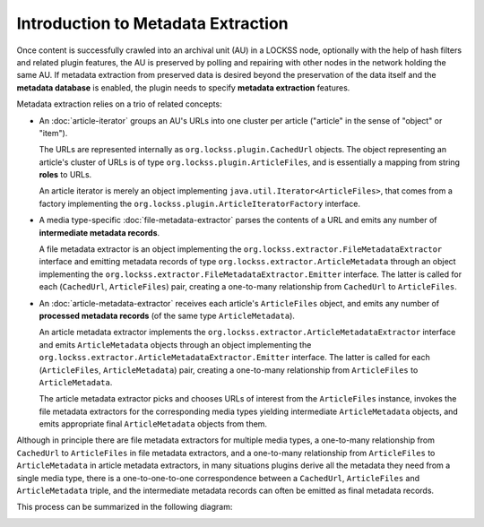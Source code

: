 ===================================
Introduction to Metadata Extraction
===================================

Once content is successfully crawled into an archival unit (AU) in a LOCKSS node, optionally with the help of hash filters and related plugin features, the AU is preserved by polling and repairing with other nodes in the network holding the same AU. If metadata extraction from preserved data is desired beyond the preservation of the data itself and the **metadata database** is enabled, the plugin needs to specify **metadata extraction** features.

Metadata extraction relies on a trio of related concepts:

*  An :doc:`article-iterator` groups an AU's URLs into one cluster per article ("article" in the sense of "object" or "item").

   The URLs are represented internally as ``org.lockss.plugin.CachedUrl`` objects. The object representing an article's cluster of URLs is of type ``org.lockss.plugin.ArticleFiles``, and is essentially a mapping from string **roles** to URLs.

   An article iterator is merely an object implementing ``java.util.Iterator<ArticleFiles>``, that comes from a factory implementing the ``org.lockss.plugin.ArticleIteratorFactory`` interface.

*  A media type-specific :doc:`file-metadata-extractor` parses the contents of a URL and emits any number of **intermediate metadata records**.

   A file metadata extractor is an object implementing the ``org.lockss.extractor.FileMetadataExtractor`` interface and emitting metadata records of type ``org.lockss.extractor.ArticleMetadata`` through an object implementing the ``org.lockss.extractor.FileMetadataExtractor.Emitter`` interface. The latter is called for each (``CachedUrl``, ``ArticleFiles``) pair, creating a one-to-many relationship from ``CachedUrl`` to ``ArticleFiles``.

*  An :doc:`article-metadata-extractor` receives each article's ``ArticleFiles`` object, and emits any number of **processed metadata records** (of the same type ``ArticleMetadata``).

   An article metadata extractor implements the ``org.lockss.extractor.ArticleMetadataExtractor`` interface and emits ``ArticleMetadata`` objects through an object implementing the ``org.lockss.extractor.ArticleMetadataExtractor.Emitter`` interface. The latter is called for each (``ArticleFiles``, ``ArticleMetadata``) pair, creating a one-to-many relationship from ``ArticleFiles`` to ``ArticleMetadata``.

   The article metadata extractor picks and chooses URLs of interest from the ``ArticleFiles`` instance, invokes the file metadata extractors for the corresponding media types yielding intermediate ``ArticleMetadata`` objects, and emits appropriate final ``ArticleMetadata``  objects from them.

Although in principle there are file metadata extractors for multiple media types, a one-to-many relationship from ``CachedUrl`` to ``ArticleFiles`` in file metadata extractors, and a one-to-many relationship from ``ArticleFiles`` to ``ArticleMetadata`` in article metadata extractors, in many situations plugins derive all the metadata they need from a single media type, there is a one-to-one-to-one correspondence between a ``CachedUrl``, ``ArticleFiles`` and ``ArticleMetadata`` triple, and the intermediate metadata records can often be emitted as final metadata records.

This process can be summarized in the following diagram:

.. image:: metadata-extraction-overview.png
   :alt: Overview of metadata extraction
   :width: 100%
